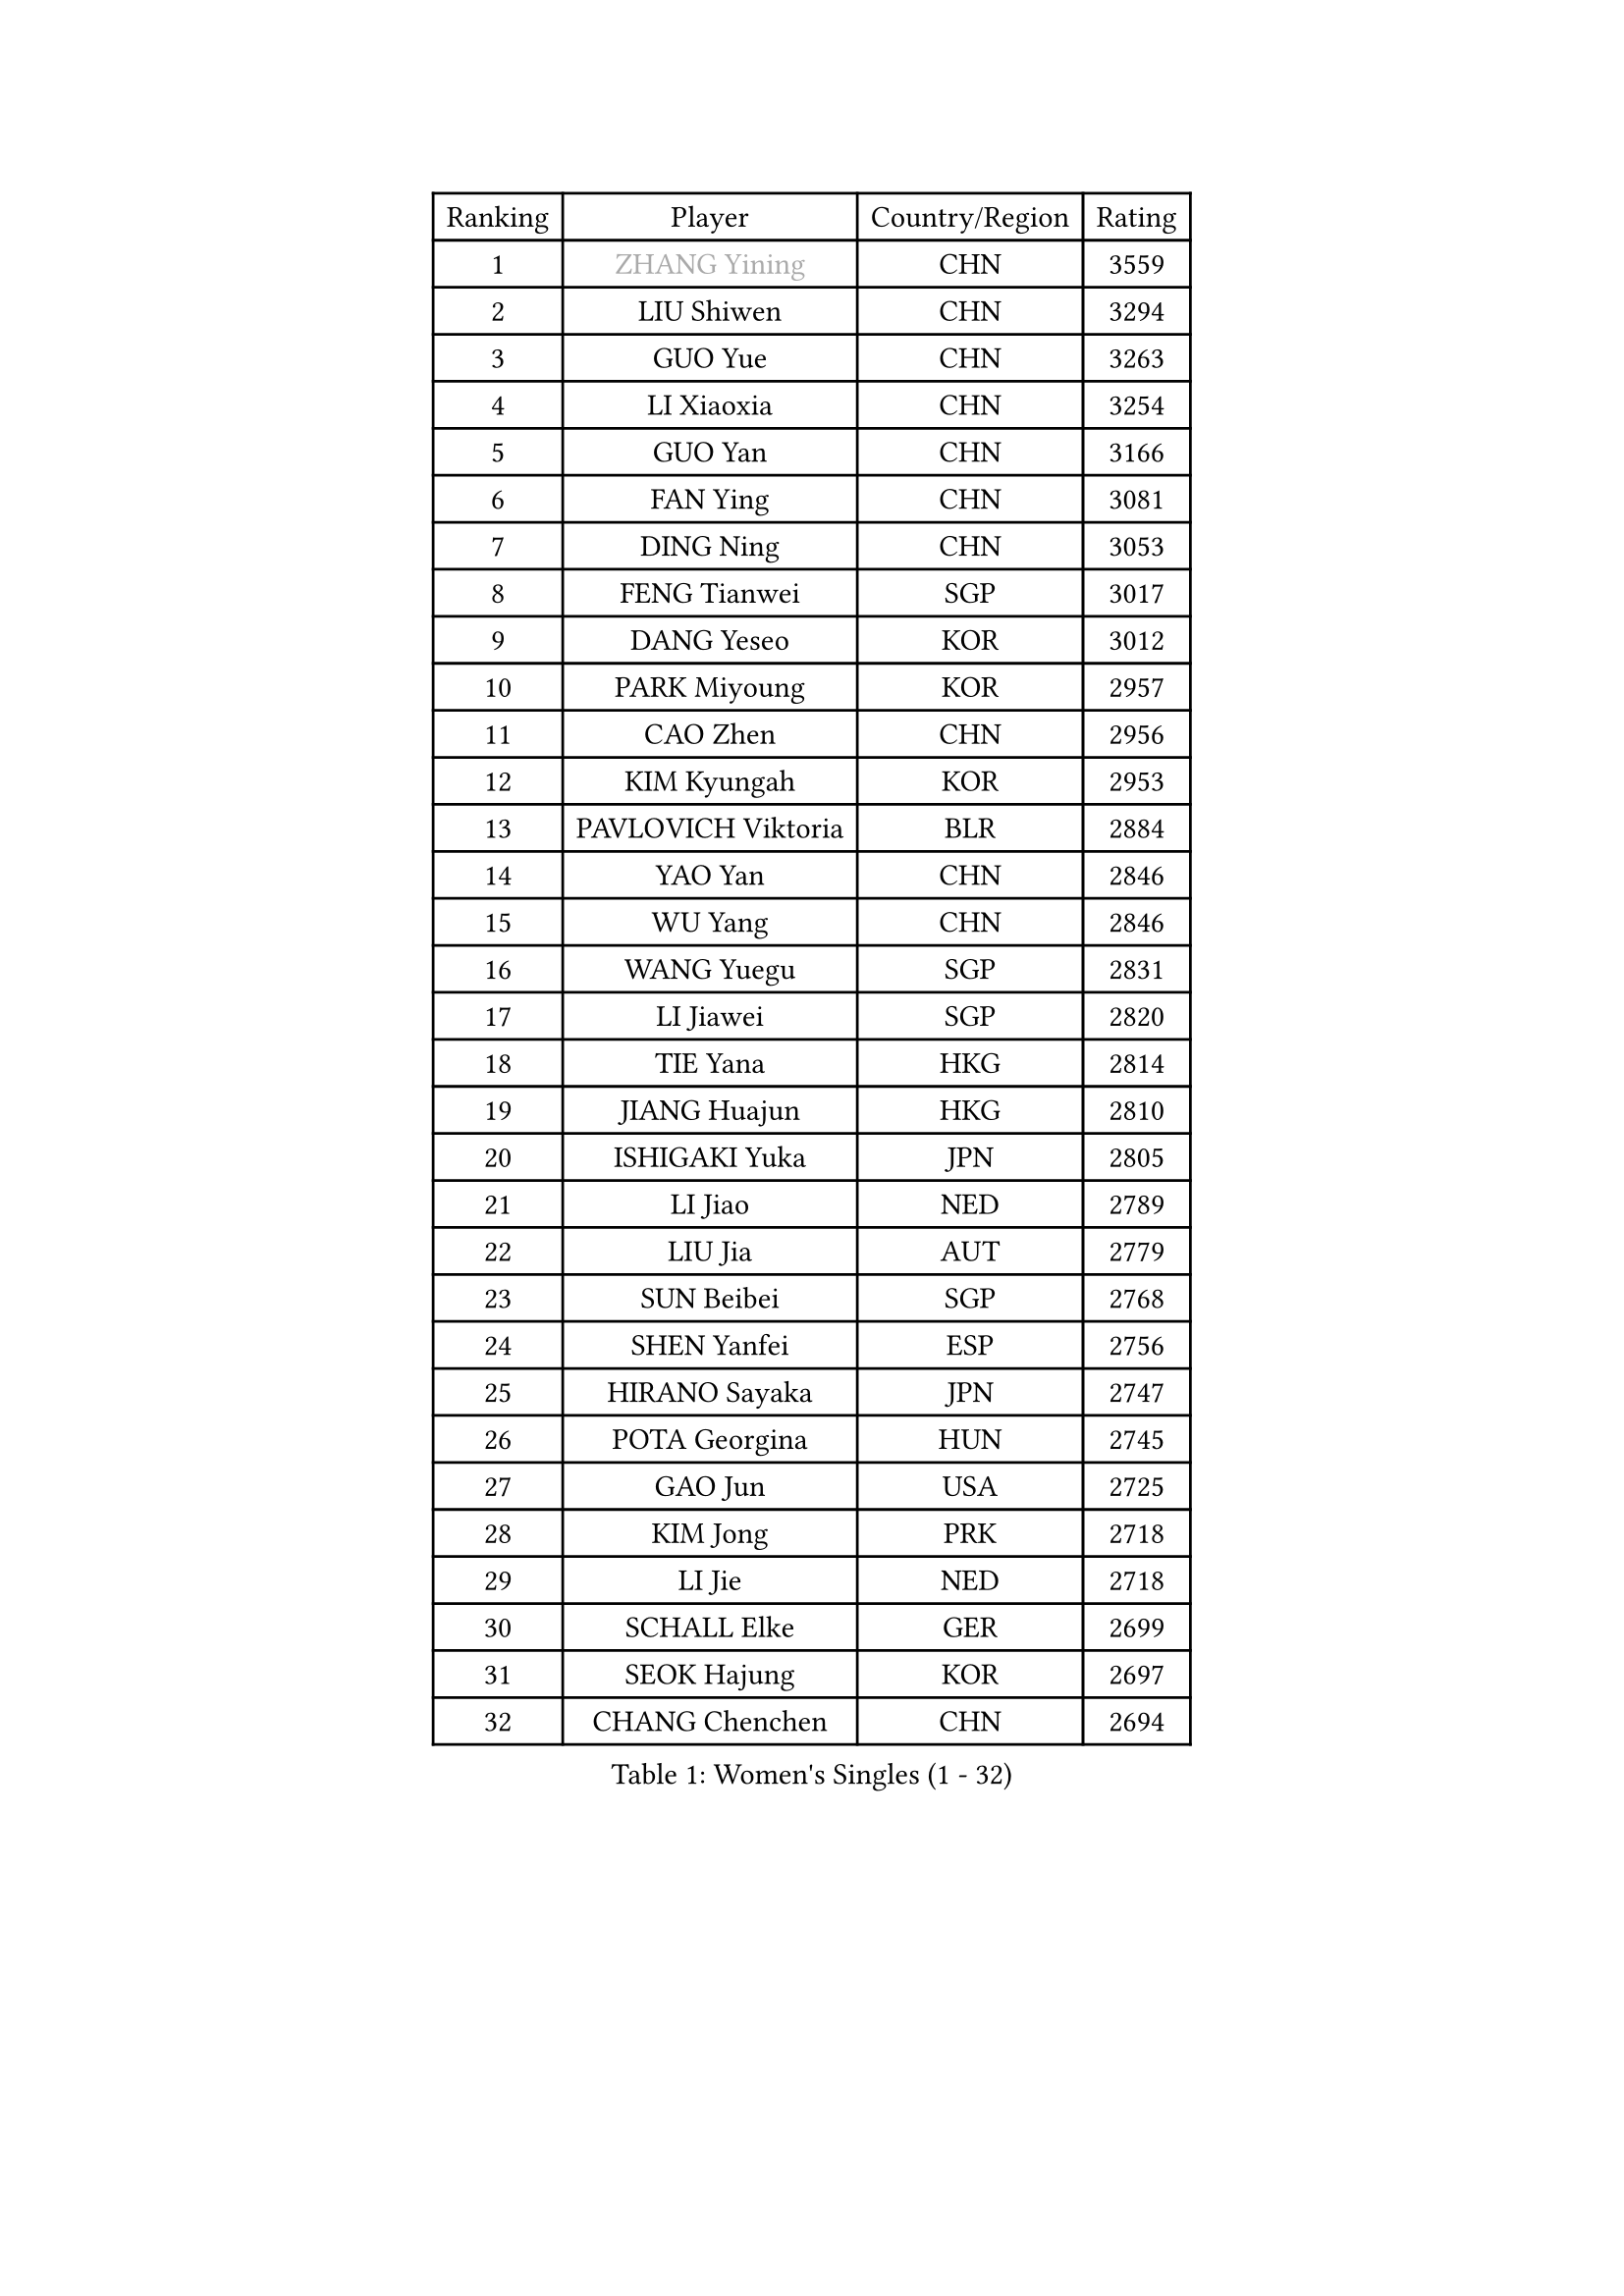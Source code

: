 
#set text(font: ("Courier New", "NSimSun"))
#figure(
  caption: "Women's Singles (1 - 32)",
    table(
      columns: 4,
      [Ranking], [Player], [Country/Region], [Rating],
      [1], [#text(gray, "ZHANG Yining")], [CHN], [3559],
      [2], [LIU Shiwen], [CHN], [3294],
      [3], [GUO Yue], [CHN], [3263],
      [4], [LI Xiaoxia], [CHN], [3254],
      [5], [GUO Yan], [CHN], [3166],
      [6], [FAN Ying], [CHN], [3081],
      [7], [DING Ning], [CHN], [3053],
      [8], [FENG Tianwei], [SGP], [3017],
      [9], [DANG Yeseo], [KOR], [3012],
      [10], [PARK Miyoung], [KOR], [2957],
      [11], [CAO Zhen], [CHN], [2956],
      [12], [KIM Kyungah], [KOR], [2953],
      [13], [PAVLOVICH Viktoria], [BLR], [2884],
      [14], [YAO Yan], [CHN], [2846],
      [15], [WU Yang], [CHN], [2846],
      [16], [WANG Yuegu], [SGP], [2831],
      [17], [LI Jiawei], [SGP], [2820],
      [18], [TIE Yana], [HKG], [2814],
      [19], [JIANG Huajun], [HKG], [2810],
      [20], [ISHIGAKI Yuka], [JPN], [2805],
      [21], [LI Jiao], [NED], [2789],
      [22], [LIU Jia], [AUT], [2779],
      [23], [SUN Beibei], [SGP], [2768],
      [24], [SHEN Yanfei], [ESP], [2756],
      [25], [HIRANO Sayaka], [JPN], [2747],
      [26], [POTA Georgina], [HUN], [2745],
      [27], [GAO Jun], [USA], [2725],
      [28], [KIM Jong], [PRK], [2718],
      [29], [LI Jie], [NED], [2718],
      [30], [SCHALL Elke], [GER], [2699],
      [31], [SEOK Hajung], [KOR], [2697],
      [32], [CHANG Chenchen], [CHN], [2694],
    )
  )#pagebreak()

#set text(font: ("Courier New", "NSimSun"))
#figure(
  caption: "Women's Singles (33 - 64)",
    table(
      columns: 4,
      [Ranking], [Player], [Country/Region], [Rating],
      [33], [WU Jiaduo], [GER], [2691],
      [34], [LIN Ling], [HKG], [2672],
      [35], [LI Xiaodan], [CHN], [2662],
      [36], [ODOROVA Eva], [SVK], [2645],
      [37], [WANG Chen], [CHN], [2643],
      [38], [ISHIKAWA Kasumi], [JPN], [2640],
      [39], [FUKUHARA Ai], [JPN], [2630],
      [40], [STRBIKOVA Renata], [CZE], [2621],
      [41], [TOTH Krisztina], [HUN], [2611],
      [42], [WEN Jia], [CHN], [2601],
      [43], [PENG Luyang], [CHN], [2596],
      [44], [LAU Sui Fei], [HKG], [2592],
      [45], [#text(gray, "TASEI Mikie")], [JPN], [2587],
      [46], [KOMWONG Nanthana], [THA], [2585],
      [47], [RAO Jingwen], [CHN], [2583],
      [48], [WU Xue], [DOM], [2580],
      [49], [LI Qian], [POL], [2576],
      [50], [LEE Eunhee], [KOR], [2569],
      [51], [FUKUOKA Haruna], [JPN], [2566],
      [52], [LI Qiangbing], [AUT], [2564],
      [53], [YU Mengyu], [SGP], [2558],
      [54], [MONTEIRO DODEAN Daniela], [ROU], [2557],
      [55], [VACENOVSKA Iveta], [CZE], [2551],
      [56], [PESOTSKA Margaryta], [UKR], [2544],
      [57], [CHOI Moonyoung], [KOR], [2536],
      [58], [ZHU Fang], [ESP], [2533],
      [59], [SAMARA Elizabeta], [ROU], [2532],
      [60], [RAMIREZ Sara], [ESP], [2516],
      [61], [WANG Xuan], [CHN], [2510],
      [62], [BOROS Tamara], [CRO], [2501],
      [63], [LI Xue], [FRA], [2492],
      [64], [MOON Hyunjung], [KOR], [2491],
    )
  )#pagebreak()

#set text(font: ("Courier New", "NSimSun"))
#figure(
  caption: "Women's Singles (65 - 96)",
    table(
      columns: 4,
      [Ranking], [Player], [Country/Region], [Rating],
      [65], [FUJINUMA Ai], [JPN], [2474],
      [66], [LOVAS Petra], [HUN], [2472],
      [67], [GANINA Svetlana], [RUS], [2471],
      [68], [STEFANOVA Nikoleta], [ITA], [2466],
      [69], [PAVLOVICH Veronika], [BLR], [2455],
      [70], [WAKAMIYA Misako], [JPN], [2453],
      [71], [PASKAUSKIENE Ruta], [LTU], [2452],
      [72], [ZHANG Rui], [HKG], [2451],
      [73], [TIMINA Elena], [NED], [2448],
      [74], [XIAN Yifang], [FRA], [2441],
      [75], [BARTHEL Zhenqi], [GER], [2441],
      [76], [CHENG I-Ching], [TPE], [2436],
      [77], [TAN Wenling], [ITA], [2432],
      [78], [SUH Hyo Won], [KOR], [2431],
      [79], [HIURA Reiko], [JPN], [2428],
      [80], [#text(gray, "PAOVIC Sandra")], [CRO], [2409],
      [81], [HUANG Yi-Hua], [TPE], [2407],
      [82], [TIKHOMIROVA Anna], [RUS], [2405],
      [83], [JEE Minhyung], [AUS], [2403],
      [84], [#text(gray, "TERUI Moemi")], [JPN], [2385],
      [85], [NI Xia Lian], [LUX], [2383],
      [86], [FUJII Hiroko], [JPN], [2378],
      [87], [JIA Jun], [CHN], [2376],
      [88], [MORIZONO Misaki], [JPN], [2365],
      [89], [PARK Youngsook], [KOR], [2363],
      [90], [ERDELJI Anamaria], [SRB], [2360],
      [91], [HU Melek], [TUR], [2357],
      [92], [SHAN Xiaona], [GER], [2352],
      [93], [#text(gray, "LU Yun-Feng")], [TPE], [2347],
      [94], [#text(gray, "JEON Hyekyung")], [KOR], [2335],
      [95], [SKOV Mie], [DEN], [2319],
      [96], [SOLJA Amelie], [AUT], [2306],
    )
  )#pagebreak()

#set text(font: ("Courier New", "NSimSun"))
#figure(
  caption: "Women's Singles (97 - 128)",
    table(
      columns: 4,
      [Ranking], [Player], [Country/Region], [Rating],
      [97], [PROKHOROVA Yulia], [RUS], [2299],
      [98], [#text(gray, "ROBERTSON Laura")], [GER], [2297],
      [99], [SHIM Serom], [KOR], [2297],
      [100], [PARTYKA Natalia], [POL], [2295],
      [101], [KRAVCHENKO Marina], [ISR], [2295],
      [102], [LANG Kristin], [GER], [2292],
      [103], [#text(gray, "NEGRISOLI Laura")], [ITA], [2284],
      [104], [EKHOLM Matilda], [SWE], [2283],
      [105], [BOLLMEIER Nadine], [GER], [2280],
      [106], [#text(gray, "KONISHI An")], [JPN], [2278],
      [107], [BILENKO Tetyana], [UKR], [2263],
      [108], [MIAO Miao], [AUS], [2253],
      [109], [FEHER Gabriela], [SRB], [2251],
      [110], [DVORAK Galia], [ESP], [2233],
      [111], [MOLNAR Cornelia], [CRO], [2216],
      [112], [KRAMER Tanja], [GER], [2215],
      [113], [YANG Ha Eun], [KOR], [2212],
      [114], [KIM Junghyun], [KOR], [2207],
      [115], [YAMANASHI Yuri], [JPN], [2204],
      [116], [IVANCAN Irene], [GER], [2193],
      [117], [XU Jie], [POL], [2189],
      [118], [#text(gray, "ETSUZAKI Ayumi")], [JPN], [2187],
      [119], [LAY Jian Fang], [AUS], [2186],
      [120], [NTOULAKI Ekaterina], [GRE], [2182],
      [121], [YU Kwok See], [HKG], [2182],
      [122], [GRZYBOWSKA-FRANC Katarzyna], [POL], [2180],
      [123], [FADEEVA Oxana], [RUS], [2179],
      [124], [HE Sirin], [TUR], [2178],
      [125], [BAKULA Andrea], [CRO], [2177],
      [126], [DOLGIKH Maria], [RUS], [2177],
      [127], [PENKAVOVA Katerina], [CZE], [2174],
      [128], [KUZMINA Elena], [RUS], [2173],
    )
  )